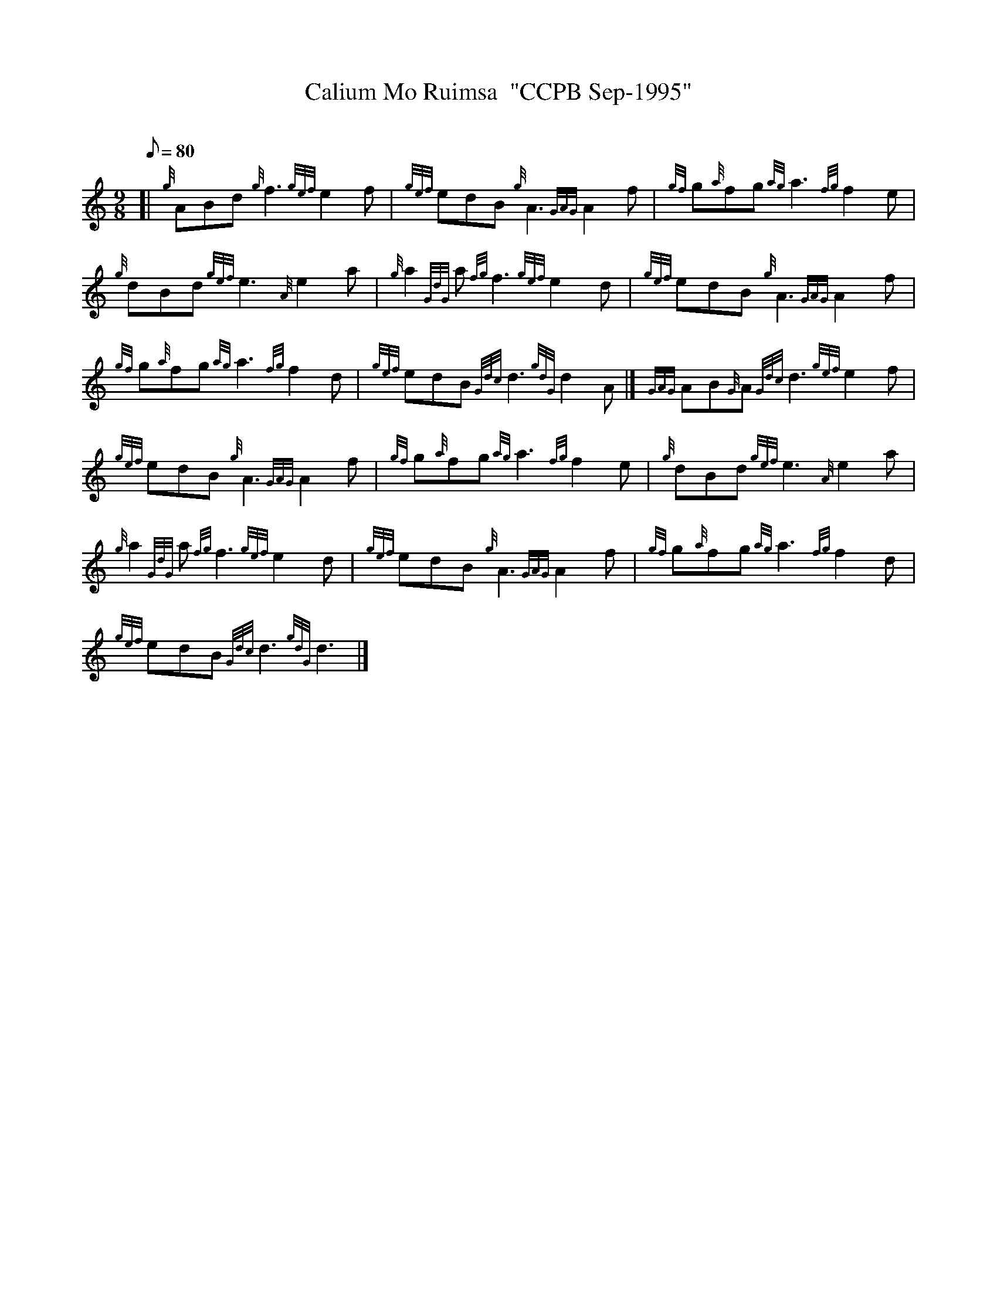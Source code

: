 X: 1
T:Calium Mo Ruimsa  "CCPB Sep-1995"
M:9/8
L:1/8
Q:80
C:
S:Slow Air
K:HP
[| {g}ABd{g}f3{gef}e2f|
{gef}edB{g}A3{GAG}A2f|
{gf}g{a}fg{ag}a3{fg}f2e|  !
{g}dBd{gef}e3{A}e2a|
{g}a2{GdG}a{fg}f3{gef}e2d|
{gef}edB{g}A3{GAG}A2f|  !
{gf}g{a}fg{ag}a3{fg}f2d|
{gef}edB{Gdc}d3{gdG}d2A|]
{GAG}AB{G}A{Gdc}d3{gef}e2f|  !
{gef}edB{g}A3{GAG}A2f|
{gf}g{a}fg{ag}a3{fg}f2e|
{g}dBd{gef}e3{A}e2a|  !
{g}a2{GdG}a{fg}f3{gef}e2d|
{gef}edB{g}A3{GAG}A2f|
{gf}g{a}fg{ag}a3{fg}f2d|  !
{gef}edB{Gdc}d3{gdG}d3|]
